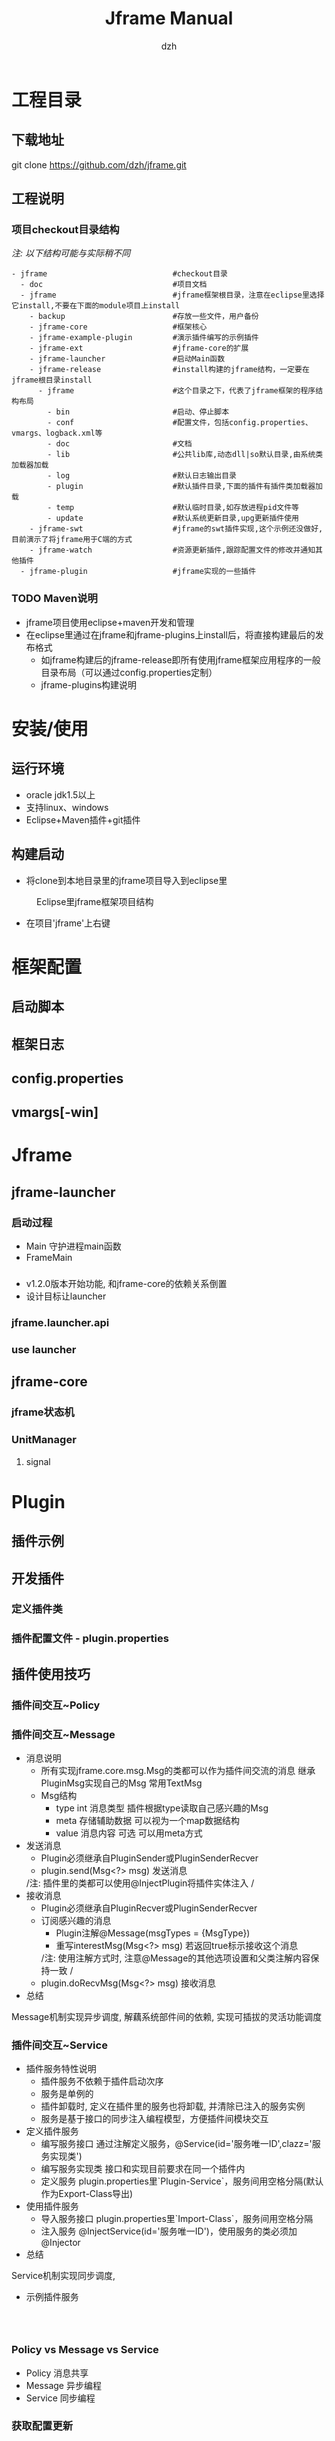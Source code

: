 #+STARTUP: showall

#+TITLE: Jframe Manual
#+AUTHOR: dzh
#+EMAIL: dzh_11@qq.com

* 工程目录
** 下载地址
git clone https://github.com/dzh/jframe.git
** 工程说明
*** 项目checkout目录结构
/注: 以下结构可能与实际稍不同/
#+BEGIN_EXAMPLE
- jframe                            #checkout目录
  - doc                             #项目文档
  - jframe                          #jframe框架根目录，注意在eclipse里选择它install,不要在下面的module项目上install
    - backup                        #存放一些文件，用户备份
    - jframe-core                   #框架核心
    - jframe-example-plugin         #演示插件编写的示例插件
    - jframe-ext                    #jframe-core的扩展
    - jframe-launcher               #启动Main函数
    - jframe-release                #install构建的jframe结构，一定要在jframe根目录install
      - jframe                      #这个目录之下，代表了jframe框架的程序结构布局
        - bin                       #启动、停止脚本
        - conf                      #配置文件，包括config.properties、vmargs、logback.xml等
        - doc                       #文档  
        - lib                       #公共lib库,动态dll|so默认目录,由系统类加载器加载
        - log                       #默认日志输出目录
        - plugin                    #默认插件目录,下面的插件有插件类加载器加载
        - temp                      #默认临时目录,如存放进程pid文件等
        - update                    #默认系统更新目录,upg更新插件使用
    - jframe-swt                    #jframe的swt插件实现,这个示例还没做好,目前演示了将jframe用于C端的方式
    - jframe-watch                  #资源更新插件,跟踪配置文件的修改并通知其他插件
  - jframe-plugin                   #jframe实现的一些插件
#+END_EXAMPLE
*** TODO  Maven说明
   - jframe项目使用eclipse+maven开发和管理
   - 在eclipse里通过在jframe和jframe-plugins上install后，将直接构建最后的发布格式
     - 如jframe构建后的jframe-release即所有使用jframe框架应用程序的一般目录布局（可以通过config.properties定制）
     - jframe-plugins构建说明

* 安装/使用
** 运行环境
- oracle jdk1.5以上
- 支持linux、windows
- Eclipse+Maven插件+git插件
** 构建启动
- 将clone到本地目录里的jframe项目导入到eclipse里
#+CAPTION: Eclipse里jframe框架项目结构
#+LABEL: 
[[../doc/images/eclipse-jframe-structure.jpeg]]
- 在项目'jframe'上右键

* 框架配置
** 启动脚本
** 框架日志
** config.properties
** vmargs[-win]

* Jframe
** jframe-launcher
*** 启动过程
- Main 守护进程main函数
- FrameMain
*** 
- v1.2.0版本开始功能, 和jframe-core的依赖关系倒置
- 设计目标让launcher
*** jframe.launcher.api
*** use launcher
** jframe-core
*** jframe状态机
*** UnitManager
**** signal
*** 


* Plugin
** 插件示例
** 开发插件
*** 定义插件类

*** 插件配置文件 - plugin.properties

** 插件使用技巧
*** 插件间交互~Policy

*** 插件间交互~Message
- 消息说明
  - 所有实现jframe.core.msg.Msg的类都可以作为插件间交流的消息 继承PluginMsg实现自己的Msg 常用TextMsg
  - Msg结构
    - type int 消息类型 插件根据type读取自己感兴趣的Msg
    - meta 存储辅助数据 可以视为一个map数据结构
    - value 消息内容 可选 可以用meta方式
- 发送消息
  - Plugin必须继承自PluginSender或PluginSenderRecver
  - plugin.send(Msg<?> msg) 发送消息
  /注: 插件里的类都可以使用@InjectPlugin将插件实体注入 /
- 接收消息
  - Plugin必须继承自PluginRecver或PluginSenderRecver
  - 订阅感兴趣的消息
    - Plugin注解@Message(msgTypes = {MsgType}) 
    - 重写interestMsg(Msg<?> msg) 若返回true标示接收这个消息 
    /注: 使用注解方式时, 注意@Message的其他选项设置和父类注解内容保持一致 /
  - plugin.doRecvMsg(Msg<?> msg) 接收消息
- 总结
Message机制实现异步调度, 解藕系统部件间的依赖, 实现可插拔的灵活功能调度 

*** 插件间交互~Service
- 插件服务特性说明
  - 插件服务不依赖于插件启动次序
  - 服务是单例的
  - 插件卸载时, 定义在插件里的服务也将卸载, 并清除已注入的服务实例
  - 服务是基于接口的同步注入编程模型，方便插件间模块交互
- 定义插件服务
  - 编写服务接口 通过注解定义服务，@Service(id='服务唯一ID',clazz='服务实现类') 
  - 编写服务实现类 接口和实现目前要求在同一个插件内
  - 定义服务 plugin.properties里`Plugin-Service`，服务间用空格分隔(默认作为Export-Class导出)
- 使用插件服务
  - 导入服务接口 plugin.properties里`Import-Class`，服务间用空格分隔
  - 注入服务 @InjectService(id='服务唯一ID')，使用服务的类必须加@Injector
- 总结
Service机制实现同步调度, 
- 示例插件服务
#+BEGIN_EXAMPLE


#+END_EXAMPLE


*** Policy vs Message vs Service
- Policy 消息共享
- Message 异步编程 
- Service 同步编程

*** 获取配置更新



** 插件注解说明
*** 插件相关
- @Plugin 插件配置
- @Message 插件消息配置

*** 服务相关
- @Service 定义插件
- @Start   服务实例初始化启动
- @Stop    服务示例卸载时执行
*** 注入
- @Injector 说明类使用注入功能，类没有这个注解的则下面的注解无效
- @InjectPlugin  注入插件实例
- @InjectService 注入服务




* 调试/性能

** 远程调试
*** 调试守护进程(Main)

*** 调试框架进程(FrameMain)
- conf/vmargs或vmargs-win文件中，开启jvm远程调试
#+START_EXAMPLE 
-Xdebug -Xnoagent -Djava.compiler=NONE -Xrunjdwp:transport=dt_socket,address=6666,server=y,suspend=n
server＝y jvm作为调试服务端
suspend=n jvm启动后直接运行，若y则jvm启动后挂起，在调试客户端连接后才继续执行
address=6666 jvm调试服务端监听端口6666
#+END_EXAMPLE
- eclipse配置远程调试(以上面的配置为例)
[[./images/eclipse-jframe-debug-remote.png]]


** 本地调试



** 使用jvisualvm
- 性能监控配置
- 

* 核心插件

** jframe-watch

*** 功能
*** 配置

** jframe-upg

** jframe-rcp

* 高级主题
** 管理jframe

** 扩展jframe

* 源码分析

** 启动/关闭
** 加载插件

** 消息分发
*** 进程内分发
jframe.core.dispatch.DefDispatcher
*** 队列分发
jframe.ext.dispatch.ActivemqDispatcher
- 


